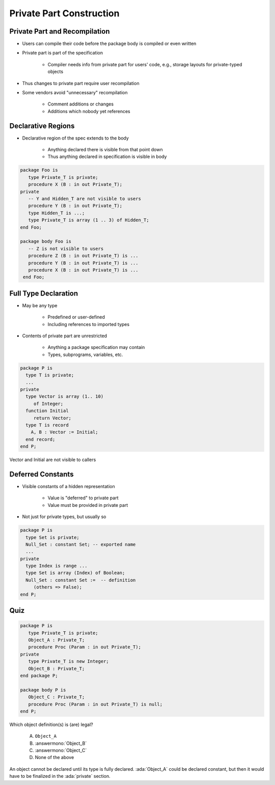 ===========================
Private Part Construction
===========================

--------------------------------
Private Part and Recompilation
--------------------------------

* Users can compile their code before the package body is compiled or even written
* Private part is part of the specification

   - Compiler needs info from private part for users' code, e.g., storage layouts for private-typed objects

* Thus changes to private part require user recompilation
* Some vendors avoid "unnecessary" recompilation

   - Comment additions or changes
   - Additions which nobody yet references

---------------------
Declarative Regions
---------------------

* Declarative region of the spec extends to the body

   - Anything declared there is visible from that point down
   - Thus anything declared in specification is visible in body

.. code:: Ada

   package Foo is
      type Private_T is private;
      procedure X (B : in out Private_T);
   private
      -- Y and Hidden_T are not visible to users
      procedure Y (B : in out Private_T);
      type Hidden_T is ...;
      type Private_T is array (1 .. 3) of Hidden_T;
   end Foo;

   package body Foo is
      -- Z is not visible to users
      procedure Z (B : in out Private_T) is ...
      procedure Y (B : in out Private_T) is ...
      procedure X (B : in out Private_T) is ...
    end Foo;

-----------------------
Full Type Declaration
-----------------------

.. container:: columns

 .. container:: column

    * May be any type

       - Predefined or user-defined
       - Including references to imported types

    * Contents of private part are unrestricted

       - Anything a package specification may contain
       - Types, subprograms, variables, etc.

 .. container:: column

   .. container:: latex_environment small

    .. code:: Ada

       package P is
         type T is private;
         ...
       private
         type Vector is array (1.. 10)
            of Integer;
         function Initial
            return Vector;
         type T is record
           A, B : Vector := Initial;
         end record;
       end P;

.. container:: speakernote

   Vector and Initial are not visible to callers

--------------------
Deferred Constants
--------------------

* Visible constants of a hidden representation

   - Value is "deferred" to private part
   - Value must be provided in private part

* Not just for private types, but usually so

.. code:: Ada

   package P is
     type Set is private;
     Null_Set : constant Set; -- exported name
     ...
   private
     type Index is range ...
     type Set is array (Index) of Boolean;
     Null_Set : constant Set :=  -- definition
        (others => False);
   end P;

------
Quiz
------

.. code:: Ada

   package P is
      type Private_T is private;
      Object_A : Private_T;
      procedure Proc (Param : in out Private_T);
   private
      type Private_T is new Integer;
      Object_B : Private_T;
   end package P;

   package body P is
      Object_C : Private_T;
      procedure Proc (Param : in out Private_T) is null;
   end P;

Which object definition(s) is (are) legal?

   A. ``Object_A``
   B. :answermono:`Object_B`
   C. :answermono:`Object_C`
   D. None of the above

.. container:: animate

   An object cannot be declared until its type is fully declared.
   :ada:`Object_A` could be declared constant, but then it would
   have to be finalized in the :ada:`private` section.

